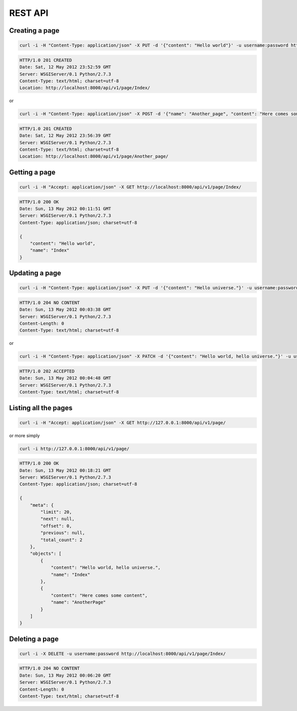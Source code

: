 .. _ref-api:

========
REST API
========

.. http://127.0.0.1:8000/api/v1/
.. http://127.0.0.1:8000/api/v1/page/
.. http://127.0.0.1:8000/api/v1/page/:name/
.. http://127.0.0.1:8000/api/v1/page/:name/?section=:section
.. http://127.0.0.1:8000/api/v1/page/:name/?format=:format
.. http://127.0.0.1:8000/api/v1/page/:name/section/
.. http://127.0.0.1:8000/api/v1/page/:name/section/:id/


Creating a page
===============

.. code-block:: bash

    curl -i -H "Content-Type: application/json" -X PUT -d '{"content": "Hello world"}' -u username:password http://localhost:8000/api/v1/page/Index/

.. code-block:: http

    HTTP/1.0 201 CREATED
    Date: Sat, 12 May 2012 23:52:59 GMT
    Server: WSGIServer/0.1 Python/2.7.3
    Content-Type: text/html; charset=utf-8
    Location: http://localhost:8000/api/v1/page/Index/

or

.. code-block:: bash

    curl -i -H "Content-Type: application/json" -X POST -d '{"name": "Another_page", "content": "Here comes some content"}' -u username:password http://localhost:8000/api/v1/page/

.. code-block:: http

    HTTP/1.0 201 CREATED
    Date: Sat, 12 May 2012 23:56:39 GMT
    Server: WSGIServer/0.1 Python/2.7.3
    Content-Type: text/html; charset=utf-8
    Location: http://localhost:8000/api/v1/page/Another_page/


Getting a page
==============


.. code-block:: bash

    curl -i -H "Accept: application/json" -X GET http://localhost:8000/api/v1/page/Index/

.. code-block:: http

    HTTP/1.0 200 OK
    Date: Sun, 13 May 2012 00:11:51 GMT
    Server: WSGIServer/0.1 Python/2.7.3
    Content-Type: application/json; charset=utf-8

    {
        "content": "Hello world",
        "name": "Index"
    }


Updating a page
===============

.. code-block:: bash

    curl -i -H "Content-Type: application/json" -X PUT -d '{"content": "Hello universe."}' -u username:password http://localhost:8000/api/v1/page/Index/

.. code-block:: http

    HTTP/1.0 204 NO CONTENT
    Date: Sun, 13 May 2012 00:03:38 GMT
    Server: WSGIServer/0.1 Python/2.7.3
    Content-Length: 0
    Content-Type: text/html; charset=utf-8

or

.. code-block:: bash

    curl -i -H "Content-Type: application/json" -X PATCH -d '{"content": "Hello world, hello universe."}' -u username:password http://localhost:8000/api/v1/page/Index/

.. code-block:: http

    HTTP/1.0 202 ACCEPTED
    Date: Sun, 13 May 2012 00:04:48 GMT
    Server: WSGIServer/0.1 Python/2.7.3
    Content-Type: text/html; charset=utf-8


Listing all the pages
=====================

.. code-block:: bash

    curl -i -H "Accept: application/json" -X GET http://127.0.0.1:8000/api/v1/page/

or more simply

.. code-block:: bash

    curl -i http://127.0.0.1:8000/api/v1/page/

.. code-block:: http

    HTTP/1.0 200 OK
    Date: Sun, 13 May 2012 00:18:21 GMT
    Server: WSGIServer/0.1 Python/2.7.3
    Content-Type: application/json; charset=utf-8

    {
        "meta": {
            "limit": 20, 
            "next": null, 
            "offset": 0, 
            "previous": null, 
            "total_count": 2
        }, 
        "objects": [
            {
                "content": "Hello world, hello universe.", 
                "name": "Index"
            }, 
            {
                "content": "Here comes some content", 
                "name": "AnotherPage"
            }
        ]
    }

Deleting a page
===============

.. code-block:: bash

    curl -i -X DELETE -u username:password http://localhost:8000/api/v1/page/Index/

.. code-block:: http

    HTTP/1.0 204 NO CONTENT
    Date: Sun, 13 May 2012 00:06:20 GMT
    Server: WSGIServer/0.1 Python/2.7.3
    Content-Length: 0
    Content-Type: text/html; charset=utf-8


